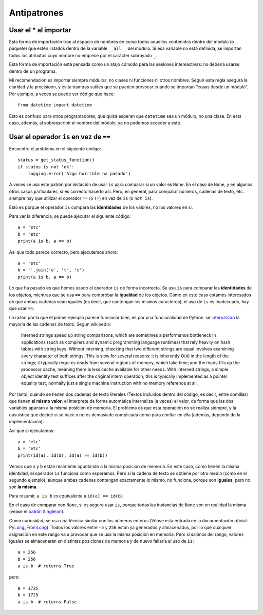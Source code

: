 Antipatrones
------------

Usar el \* al importar
~~~~~~~~~~~~~~~~~~~~~~

Esta forma de importación trae al espacio de nombres en curso todos
aquellos contenidos dentro del módulo (o paquete) que estén listados
dentro de la variable ``__all__`` del módulo. Si esa variable no está
definida, se importan todos los atributos cuyo nombre no empiece por el
carácter subrayado ``_``.

Esta forma de importación está pensada como un atajo cómodo para las
sesiones intereactivas: no debería usarse dentro de un programa.

Mi recomendación es importar siempre módulos, no clases ni funciones ni
otros nombres. Seguir esta regla asegura la claridad y la precisioon, y
evita trampas sutiles que se pueden provocar cuando se importan “cosas
desde un módulo”. Por ejemplo, a veces se puede ver código que hace:

::

   from datetime import datetime

Esto es confuso para otros programadores, que quizá esperan que
``datetime`` sea un módulo, no una clase. En esta caso, además, al
sobreescribir el nombre del módulo, ya no podemos acceder a este.

Usar el operador ``is`` en vez de ``==``
~~~~~~~~~~~~~~~~~~~~~~~~~~~~~~~~~~~~~~~~

Encuentre el problema en el siguiente código:

::

   status = get_status_function()
   if status is not 'ok':
       logging.error('Algo horrible ha pasado')

A veces se usa este patrón por imitación de usar ``is`` para comparar si
un valor es ``None``. En el caso de ``None``, y en algunos otros casos
particulares, si es correcto hacerlo así. Pero, en general, para
comparar números, cadenas de texto, etc. siempre hay que utilizar el
operador ``==`` (o ``!=``) en vez de ``is`` (o ``not is``).

Esto es porque el operador ``is`` compara las **identidades** de los
valores, no los valores en si.

Para ver la diferencia, se puede ajecutar el siguiente código:

::

   a = 'etc'
   b = 'etc'
   print(a is b, a == b)

Asi que todo parece correcto, pero ejecutemos ahora:

::

   a = 'etc'
   b = ''.join('e', 't', 'c')
   print(a is b, a == b)

Lo que ha pasado es que hemos usado el operador ``is`` de forma
incorrecta. Se usa ``is`` para comparar las **identidades** de los
objetos, mientras que se usa ``==`` para comprobar la **igualdad** de
los objetos. Como en este caso estamos interesados en que ambas cadenas
sean iguales (es decir, que contengan los mismos caracteres), el uso de
``is`` es inadecuado, hay que usar ``==``.

La razón por la que el primer ejemplo parece funcionar bien, es por una
funcionalidad de Python: se
`internalizan <https://en.wikipedia.org/wiki/String_interning>`__ la
mayoría de las cadenas de texto. Segun wikipedia:

   Interned strings speed up string comparisons, which are sometimes a
   performance bottleneck in applications (such as compilers and dynamic
   programming language runtimes) that rely heavily on hash tables with
   string keys. Without interning, checking that two different strings
   are equal involves examining every character of both strings. This is
   slow for several reasons: it is inherently O(n) in the length of the
   strings; it typically requires reads from several regions of memory,
   which take time; and the reads fills up the processor cache, meaning
   there is less cache available for other needs. With interned strings,
   a simple object identity test suffices after the original intern
   operation; this is typically implemented as a pointer equality test,
   normally just a single machine instruction with no memory reference
   at all.

Por tanto, cuando se tienen dos cadenas de texto literales (Textos
incluidos dentro del código, es decir, entre comillas) que tienen **el
mismo valor**, el interprete de forma automática internaliza (a veces)
el valor, de forma que las dos variables apuntan a la misma posición de
memoria. El problema es que esta operación no se realiza siempre, y la
casuistica que decide si se hace o no es demasiado complicada como para
confiar en ella (además, depende de la implementación).

Así que si ejecutamos:

::

   a = 'etc'
   b = 'etc'
   print(id(a), id(b), id(a) == id(b))

Vemos que ``a`` y ``b`` están realmente apuntando a la misma posición de
memoria. En este caso, como tienen la misma identidad, el operador
``is`` funciona como esperamos. Pero si la cadena de texto se obtiene
por otro medio (como en el segundo ejemplo), aunque ambas cadenas
contengan exactamente lo mismo, no funciona, porque son **iguales**,
pero no son **la misma**.

Para resumir, ``a is b`` es equivalente a ``id(a) == id(b)``.

En el caso de comparar con ``None``, si es seguro usar ``is``, porque
todas las instancias de ``None`` son en realidad la misma (véase el
`patrón Singleton <01-singleton.md>`__).

Como curiosidad, se usa una técnica similar con los números enteros
(Véase esta entrada en la documentación oficial:
`PyLong_FromLong <https://docs.python.org/3.8/c-api/long.html?highlight=integers%20between#c.PyLong_FromLong>`__).
Todos los valores entre ``-5`` y ``256`` están ya generados y
almacenados, por lo que cualquier asignación en este rango va a provocar
que se usa la misma posición en memoria. Pero si salimos del rango,
valores iguales se almacenarán en distintas posiciones de memoria y de
nuevo fallaría el uso de ``is``:

::

   a = 256
   b = 256
   a is b  # returns True

pero:

::

   a = 1725
   b = 1725
   a is b  # returns False
